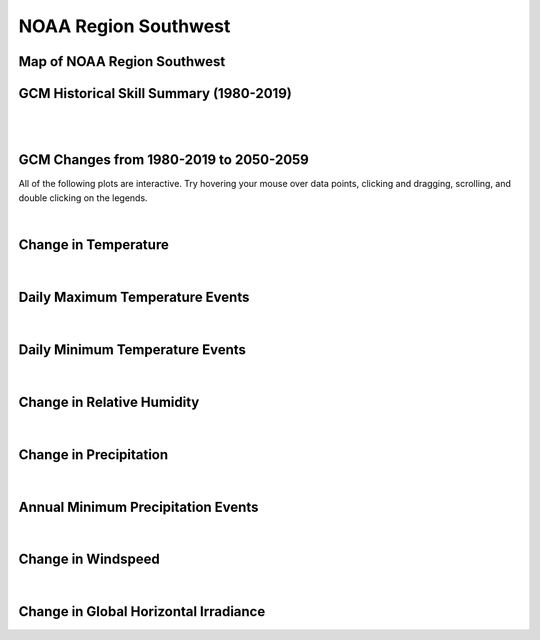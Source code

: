 #####################
NOAA Region Southwest
#####################


Map of NOAA Region Southwest
============================

.. image:: ../_static/region_maps/map_southwest.png


GCM Historical Skill Summary (1980-2019)
========================================

.. raw:: html
   :file: ../_static/skill_tables/skill_southwest.html

|
|


GCM Changes from 1980-2019 to 2050-2059
=======================================
All of the following plots are interactive. Try hovering your mouse over data points, clicking and dragging, scrolling, and double clicking on the legends.

.. raw:: html
   :file: ../_static/scatter_plots/southwest_scatter_ssp245.html
.. raw:: html
   :file: ../_static/scatter_plots/southwest_scatter_ssp370.html
.. raw:: html
   :file: ../_static/scatter_plots/southwest_scatter_ssp585.html

|

Change in Temperature
=====================

.. raw:: html
   :file: ../_static/trend_plots/southwest_t2m.html

|

Daily Maximum Temperature Events
================================

.. raw:: html
   :file: ../_static/trend_plots/southwest_t2m_max.html

|

Daily Minimum Temperature Events
================================

.. raw:: html
   :file: ../_static/trend_plots/southwest_t2m_min.html

|

Change in Relative Humidity
===========================

.. raw:: html
   :file: ../_static/trend_plots/southwest_rh.html

|

Change in Precipitation
=======================

.. raw:: html
   :file: ../_static/trend_plots/southwest_pr.html

|

Annual Minimum Precipitation Events
===================================

.. raw:: html
   :file: ../_static/trend_plots/southwest_pr_min.html

|

Change in Windspeed
===================

.. raw:: html
   :file: ../_static/trend_plots/southwest_ws100m.html

|

Change in Global Horizontal Irradiance
======================================

.. raw:: html
   :file: ../_static/trend_plots/southwest_ghi.html
